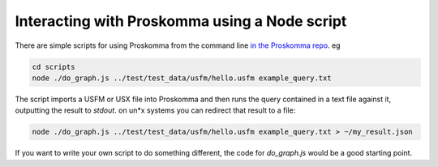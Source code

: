 .. _interacting_command_line:

##############################################
Interacting with Proskomma using a Node script
##############################################

There are simple scripts for using Proskomma from the command line `in the Proskomma repo <https://github.com/mvahowe/proskomma-js/tree/master/scripts>`_. eg

.. code:: bash

   cd scripts
   node ./do_graph.js ../test/test_data/usfm/hello.usfm example_query.txt

The script imports a USFM or USX file into Proskomma and then runs the query contained in a text file
against it, outputting the result to `stdout`. on un*x systems you can redirect that result to a file:

.. code:: bash

   node ./do_graph.js ../test/test_data/usfm/hello.usfm example_query.txt > ~/my_result.json

If you want to write your own script to do something different, the code for `do_graph.js` would be
a good starting point.